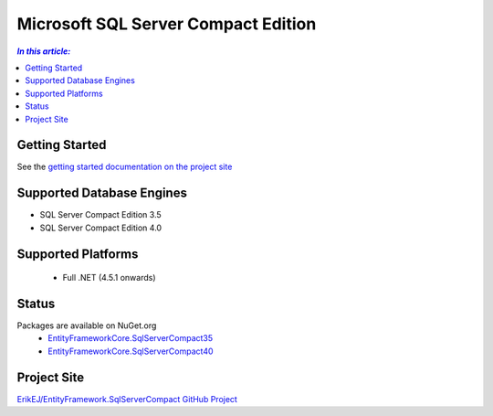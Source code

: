 Microsoft SQL Server Compact Edition
====================================

.. contents:: `In this article:`
    :depth: 2
    :local:

Getting Started
---------------

See the `getting started documentation on the project site <https://github.com/ErikEJ/EntityFramework.SqlServerCompact/wiki/Using-EF-Core-with-SQL-Server-Compact-in-Traditional-.NET-Applications>`_

Supported Database Engines
--------------------------

* SQL Server Compact Edition 3.5
* SQL Server Compact Edition 4.0

Supported Platforms
-------------------

 * Full .NET (4.5.1 onwards)

Status
------

Packages are available on NuGet.org
 * `EntityFrameworkCore.SqlServerCompact35 <https://www.nuget.org/packages/EntityFrameworkCore.SqlServerCompact35>`_
 * `EntityFrameworkCore.SqlServerCompact40 <https://www.nuget.org/packages/EntityFrameworkCore.SqlServerCompact40>`_

Project Site
------------

`ErikEJ/EntityFramework.SqlServerCompact GitHub Project <https://github.com/ErikEJ/EntityFramework.SqlServerCompact>`_
